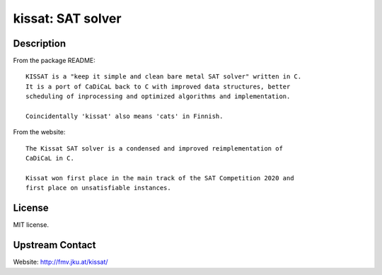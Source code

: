 kissat: SAT solver
==================

Description
-----------

From the package README::

    KISSAT is a "keep it simple and clean bare metal SAT solver" written in C.
    It is a port of CaDiCaL back to C with improved data structures, better
    scheduling of inprocessing and optimized algorithms and implementation.

    Coincidentally 'kissat' also means 'cats' in Finnish.

From the website::

    The Kissat SAT solver is a condensed and improved reimplementation of
    CaDiCaL in C.

    Kissat won first place in the main track of the SAT Competition 2020 and
    first place on unsatisfiable instances.

License
-------

MIT license.

Upstream Contact
----------------

Website: http://fmv.jku.at/kissat/
